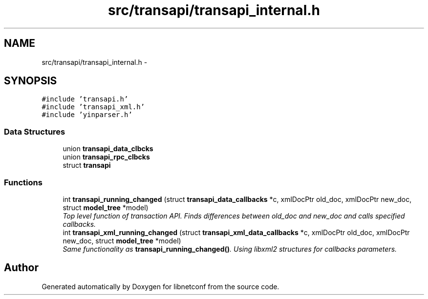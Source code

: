 .TH "src/transapi/transapi_internal.h" 3 "Mon Jun 10 2013" "Version 0.5.0" "libnetconf" \" -*- nroff -*-
.ad l
.nh
.SH NAME
src/transapi/transapi_internal.h \- 
.SH SYNOPSIS
.br
.PP
\fC#include 'transapi\&.h'\fP
.br
\fC#include 'transapi_xml\&.h'\fP
.br
\fC#include 'yinparser\&.h'\fP
.br

.SS "Data Structures"

.in +1c
.ti -1c
.RI "union \fBtransapi_data_clbcks\fP"
.br
.ti -1c
.RI "union \fBtransapi_rpc_clbcks\fP"
.br
.ti -1c
.RI "struct \fBtransapi\fP"
.br
.in -1c
.SS "Functions"

.in +1c
.ti -1c
.RI "int \fBtransapi_running_changed\fP (struct \fBtransapi_data_callbacks\fP *c, xmlDocPtr old_doc, xmlDocPtr new_doc, struct \fBmodel_tree\fP *model)"
.br
.RI "\fITop level function of transaction API\&. Finds differences between old_doc and new_doc and calls specified callbacks\&. \fP"
.ti -1c
.RI "int \fBtransapi_xml_running_changed\fP (struct \fBtransapi_xml_data_callbacks\fP *c, xmlDocPtr old_doc, xmlDocPtr new_doc, struct \fBmodel_tree\fP *model)"
.br
.RI "\fISame functionality as \fBtransapi_running_changed()\fP\&. Using libxml2 structures for callbacks parameters\&. \fP"
.in -1c
.SH "Author"
.PP 
Generated automatically by Doxygen for libnetconf from the source code\&.
